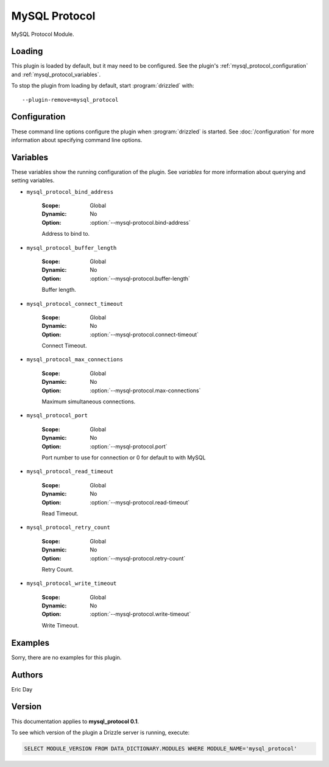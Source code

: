 MySQL Protocol
==============

MySQL Protocol Module.

.. _mysql_protocol_loading:

Loading
-------

This plugin is loaded by default, but it may need to be configured.  See
the plugin's :ref:`mysql_protocol_configuration` and
:ref:`mysql_protocol_variables`.

To stop the plugin from loading by default, start :program:`drizzled`
with::

   --plugin-remove=mysql_protocol

.. seealso:: :doc:`/options` for more information about adding and removing plugins.

.. _mysql_protocol_configuration:

Configuration
-------------

These command line options configure the plugin when :program:`drizzled`
is started.  See :doc:`/configuration` for more information about specifying
command line options.

.. program:: drizzled

.. option:: --mysql-protocol.bind-address ARG

   :Default: localhost
   :Variable: :ref:`mysql_protocol_bind_address <mysql_protocol_bind_address>`

   Address to bind to.

.. option:: --mysql-protocol.buffer-length ARG

   :Default: 16384
   :Variable: :ref:`mysql_protocol_buffer_length <mysql_protocol_buffer_length>`

   Buffer length.

.. option:: --mysql-protocol.connect-timeout ARG

   :Default: 10
   :Variable: :ref:`mysql_protocol_connect_timeout <mysql_protocol_connect_timeout>`

   Connect Timeout.

.. option:: --mysql-protocol.max-connections ARG

   :Default: 1000
   :Variable: :ref:`mysql_protocol_max_connections <mysql_protocol_max_connections>`

   Maximum simultaneous connections.

.. option:: --mysql-protocol.port ARG

   :Default: 3306
   :Variable: :ref:`mysql_protocol_port <mysql_protocol_port>`

   Port number to use for connection or 0 for default to with MySQL 

.. option:: --mysql-protocol.read-timeout ARG

   :Default: 30
   :Variable: :ref:`mysql_protocol_read_timeout <mysql_protocol_read_timeout>`

   Read Timeout.

.. option:: --mysql-protocol.retry-count ARG

   :Default: 10
   :Variable: :ref:`mysql_protocol_retry_count <mysql_protocol_retry_count>`

   Retry Count.

.. option:: --mysql-protocol.write-timeout ARG

   :Default: 60
   :Variable: :ref:`mysql_protocol_write_timeout <mysql_protocol_write_timeout>`

   Write Timeout.

.. _mysql_protocol_variables:

Variables
---------

These variables show the running configuration of the plugin.
See `variables` for more information about querying and setting variables.

.. _mysql_protocol_bind_address:

* ``mysql_protocol_bind_address``

   :Scope: Global
   :Dynamic: No
   :Option: :option:`--mysql-protocol.bind-address`

   Address to bind to.

.. _mysql_protocol_buffer_length:

* ``mysql_protocol_buffer_length``

   :Scope: Global
   :Dynamic: No
   :Option: :option:`--mysql-protocol.buffer-length`

   Buffer length.

.. _mysql_protocol_connect_timeout:

* ``mysql_protocol_connect_timeout``

   :Scope: Global
   :Dynamic: No
   :Option: :option:`--mysql-protocol.connect-timeout`

   Connect Timeout.

.. _mysql_protocol_max_connections:

* ``mysql_protocol_max_connections``

   :Scope: Global
   :Dynamic: No
   :Option: :option:`--mysql-protocol.max-connections`

   Maximum simultaneous connections.

.. _mysql_protocol_port:

* ``mysql_protocol_port``

   :Scope: Global
   :Dynamic: No
   :Option: :option:`--mysql-protocol.port`

   Port number to use for connection or 0 for default to with MySQL 

.. _mysql_protocol_read_timeout:

* ``mysql_protocol_read_timeout``

   :Scope: Global
   :Dynamic: No
   :Option: :option:`--mysql-protocol.read-timeout`

   Read Timeout.

.. _mysql_protocol_retry_count:

* ``mysql_protocol_retry_count``

   :Scope: Global
   :Dynamic: No
   :Option: :option:`--mysql-protocol.retry-count`

   Retry Count.

.. _mysql_protocol_write_timeout:

* ``mysql_protocol_write_timeout``

   :Scope: Global
   :Dynamic: No
   :Option: :option:`--mysql-protocol.write-timeout`

   Write Timeout.

.. _mysql_protocol_examples:

Examples
--------

Sorry, there are no examples for this plugin.

.. _mysql_protocol_authors:

Authors
-------

Eric Day

.. _mysql_protocol_version:

Version
-------

This documentation applies to **mysql_protocol 0.1**.

To see which version of the plugin a Drizzle server is running, execute:

.. code-block:: mysql

   SELECT MODULE_VERSION FROM DATA_DICTIONARY.MODULES WHERE MODULE_NAME='mysql_protocol'

